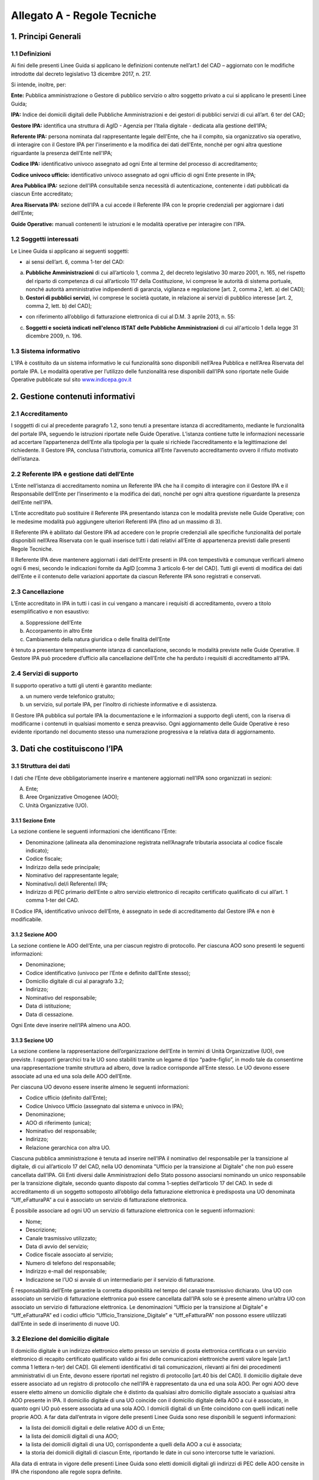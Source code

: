 Allegato A - Regole Tecniche
=============================

1. Principi Generali
------------------------

1.1 Definizioni
*****************

Ai fini delle presenti Linee Guida si applicano le definizioni contenute nell’art.1 del CAD – aggiornato con le modifiche introdotte dal decreto legislativo 13 dicembre 2017, n. 217.

Si intende, inoltre, per:

**Ente:** Pubblica amministrazione o Gestore di pubblico servizio o altro soggetto privato a cui si applicano le presenti Linee Guida;

**IPA:** Indice dei domicili digitali delle Pubbliche Amministrazioni e dei gestori di pubblici servizi di cui all’art. 6 ter del CAD;

**Gestore IPA:** identifica una struttura di AgID - Agenzia per l’Italia digitale - dedicata alla gestione dell’IPA;

**Referente IPA:** persona nominata dal rappresentante legale dell'Ente, che ha il compito, sia organizzativo sia operativo, di interagire con il Gestore IPA per l'inserimento e la modifica dei dati dell'Ente, nonché per ogni altra questione riguardante la presenza dell'Ente nell'IPA;

**Codice IPA:** identificativo univoco assegnato ad ogni Ente al termine del processo di accreditamento;

**Codice univoco ufficio:** identificativo univoco assegnato ad ogni ufficio di ogni Ente presente in IPA;

**Area Pubblica IPA:** sezione dell’IPA consultabile senza necessità di autenticazione, contenente i dati pubblicati da ciascun Ente accreditato;

**Area Riservata IPA:** sezione dell’IPA a cui accede il Referente IPA con le proprie credenziali per aggiornare i dati dell’Ente;

**Guide Operative:** manuali contenenti le istruzioni e le modalità operative per interagire con l’IPA. 

1.2 Soggetti interessati
*************************

Le Linee Guida si applicano ai seguenti soggetti:

- ai sensi dell’art. 6, comma 1-ter del CAD:

a) **Pubbliche Amministrazioni** di cui all’articolo 1, comma 2, del decreto legislativo 30 marzo 2001, n. 165, nel rispetto del riparto di competenza di cui all’articolo 117 della Costituzione, ivi comprese le autorità di sistema portuale, nonché autorità amministrative indipendenti di garanzia, vigilanza e regolazione [art. 2, comma 2, lett. a) del CAD];

b) **Gestori di pubblici servizi**, ivi comprese le società quotate, in relazione ai servizi di pubblico interesse [art. 2, comma 2, lett. b) del CAD];

- con riferimento all’obbligo di fatturazione elettronica di cui al D.M. 3 aprile 2013, n. 55:

c) **Soggetti e società indicati nell'elenco ISTAT delle Pubbliche Amministrazioni** di cui all'articolo 1 della legge 31 dicembre 2009, n. 196.

1.3 Sistema informativo
***************************

L’IPA è costituito da un sistema informativo le cui funzionalità sono disponibili nell’Area Pubblica e nell’Area Riservata del portale IPA.
Le modalità operative per l’utilizzo delle funzionalità rese disponibili dall’IPA sono riportate nelle Guide Operative pubblicate sul sito `www.indicepa.gov.it <https://www.indicepa.gov.it/documentale/index.php>`_ 

2. Gestione contenuti informativi
-----------------------------------

2.1 Accreditamento
*******************

I soggetti di cui al precedente paragrafo 1.2, sono tenuti a presentare istanza di accreditamento, mediante le funzionalità del portale IPA, seguendo le istruzioni riportate nelle Guide Operative. 
L’istanza contiene tutte le informazioni necessarie ad accertare l’appartenenza dell’Ente alla tipologia per la quale si richiede l’accreditamento e la legittimazione del richiedente.
Il Gestore IPA, conclusa l’istruttoria, comunica all’Ente l’avvenuto accreditamento ovvero il rifiuto motivato dell’istanza.

2.2 Referente IPA e gestione dati dell’Ente
*********************************************

L’Ente nell’istanza di accreditamento nomina un Referente IPA che ha il compito di interagire con il Gestore IPA e il Responsabile dell’Ente per l’inserimento e la modifica dei dati, nonché per ogni altra questione riguardante la presenza dell’Ente nell’IPA.

L’Ente accreditato può sostituire il Referente IPA presentando istanza con le modalità previste nelle Guide Operative; con le medesime modalità può aggiungere ulteriori Referenti IPA (fino ad un massimo di 3).

Il Referente IPA è abilitato dal Gestore IPA ad accedere con le proprie credenziali alle specifiche funzionalità del portale disponibili nell’Area Riservata con le quali inserisce tutti i dati relativi all’Ente di appartenenza previsti dalle presenti Regole Tecniche.

Il Referente IPA deve mantenere aggiornati i dati dell’Ente presenti in IPA con tempestività e comunque verificarli almeno ogni 6 mesi, secondo le indicazioni fornite da AgID [comma 3 articolo 6-ter del CAD].
Tutti gli eventi di modifica dei dati dell’Ente e il contenuto delle variazioni apportate da ciascun Referente IPA sono registrati e conservati.

2.3 Cancellazione
*******************

L’Ente accreditato in IPA in tutti i casi in cui vengano a mancare i requisiti di accreditamento, ovvero a titolo esemplificativo e non esaustivo:

a. Soppressione dell’Ente
b. Accorpamento in altro Ente
c. Cambiamento della natura giuridica o delle finalità dell’Ente

è tenuto a presentare tempestivamente istanza di cancellazione, secondo le modalità previste nelle Guide Operative.
Il Gestore IPA può procedere d’ufficio alla cancellazione dell’Ente che ha perduto i requisiti di accreditamento all’IPA.

2.4 Servizi di supporto
**************************

Il supporto operativo a tutti gli utenti è garantito mediante:

a. un numero verde telefonico gratuito;
b. un servizio, sul portale IPA, per l’inoltro di richieste informative e di assistenza.

Il Gestore IPA pubblica sul portale IPA la documentazione e le informazioni a supporto degli utenti, con la riserva di modificarne i contenuti in qualsiasi momento e senza preavviso.
Ogni aggiornamento delle Guide Operative è reso evidente riportando nel documento stesso una numerazione progressiva e la relativa data di aggiornamento.

3.  Dati che costituiscono l’IPA
-------------------------------------

3.1 Struttura dei dati
***********************

I dati che l’Ente deve obbligatoriamente inserire e mantenere aggiornati nell’IPA sono organizzati in sezioni:

A. Ente;

B. Aree Organizzative Omogenee (AOO);

C. Unità Organizzative (UO).

3.1.1 Sezione Ente
^^^^^^^^^^^^^^^^^^^^
La sezione contiene le seguenti informazioni che identificano l’Ente:

- Denominazione (allineata alla denominazione registrata nell’Anagrafe tributaria associata al codice fiscale indicato);
- Codice fiscale;
- Indirizzo della sede principale;
- Nominativo del rappresentante legale;
- Nominativo/i del/i Referente/i IPA;
- Indirizzo di PEC primario dell’Ente o altro servizio elettronico di recapito certificato qualificato di cui all’art. 1 comma 1-ter del CAD.

Il Codice IPA, identificativo univoco dell’Ente, è assegnato in sede di accreditamento dal Gestore IPA e non è modificabile.

3.1.2 Sezione AOO
^^^^^^^^^^^^^^^^^^^

La sezione contiene le AOO dell’Ente, una per ciascun registro di protocollo.
Per ciascuna AOO sono presenti le seguenti informazioni:

- Denominazione;
- Codice identificativo (univoco per l’Ente e definito dall’Ente stesso);
- Domicilio digitale di cui al paragrafo 3.2;
- Indirizzo;
- Nominativo del responsabile;
- Data di istituzione;
- Data di cessazione.

Ogni Ente deve inserire nell’IPA almeno una AOO.

3.1.3 Sezione UO
^^^^^^^^^^^^^^^^^^

La sezione contiene la rappresentazione dell’organizzazione dell’Ente in termini di Unità Organizzative (UO), ove previste.
I rapporti gerarchici tra le UO sono stabiliti tramite un legame di tipo “padre-figlio”, in modo tale da consentirne una rappresentazione tramite struttura ad albero, dove la radice corrisponde all’Ente stesso.
Le UO devono essere associate ad una ed una sola delle AOO dell’Ente.

Per ciascuna UO devono essere inserite almeno le seguenti informazioni:

- Codice ufficio (definito dall’Ente);
- Codice Univoco Ufficio (assegnato dal sistema e univoco in IPA);
- Denominazione;
- AOO di riferimento (unica);
- Nominativo del responsabile;
- Indirizzo;
- Relazione gerarchica con altra UO.

Ciascuna pubblica amministrazione è tenuta ad inserire nell’IPA il nominativo del responsabile per la transizione al digitale, di cui all’articolo 17 del CAD, nella UO denominata "Ufficio per la transizione al Digitale" che non può essere cancellata dall’IPA. 
Gli Enti diversi dalle Amministrazioni dello Stato possono associarsi nominando un unico responsabile per la transizione digitale, secondo quanto disposto dal comma 1-septies dell’articolo 17 del CAD.  
In sede di accreditamento di un soggetto sottoposto all’obbligo della fatturazione elettronica è predisposta una UO denominata “Uff_eFatturaPA” a cui è associato un servizio di fatturazione elettronica.

È possibile associare ad ogni UO un servizio di fatturazione elettronica con le seguenti informazioni:

- Nome;
- Descrizione;
- Canale trasmissivo utilizzato;
- Data di avvio del servizio;
- Codice fiscale associato al servizio;
- Numero di telefono del responsabile;
- Indirizzo e-mail del responsabile;
- Indicazione se l’UO si avvale di un intermediario per il servizio di fatturazione.

È responsabilità dell’Ente garantire la corretta disponibilità nel tempo del canale trasmissivo dichiarato.
Una UO con associato un servizio di fatturazione elettronica può essere cancellata dall’IPA solo se è presente almeno un’altra UO con associato un servizio di fatturazione elettronica.
Le denominazioni “Ufficio per la transizione al Digitale” e “Uff_eFatturaPA” ed i codici ufficio “Ufficio_Transizione_Digitale” e “Uff_eFatturaPA” non possono essere utilizzati dall’Ente in sede di inserimento di nuove UO.

3.2 Elezione del domicilio digitale
***********************************

Il domicilio digitale è un indirizzo elettronico eletto presso un servizio di posta elettronica certificata o un servizio elettronico di recapito certificato qualificato valido ai fini delle comunicazioni elettroniche aventi valore legale [art.1 comma 1 lettera n-ter) del CAD]. Gli elementi identificativi di tali comunicazioni, rilevanti ai fini dei procedimenti amministrativi di un Ente, devono essere riportati nel registro di protocollo [art.40 bis del CAD].
Il domicilio digitale deve essere associato ad un registro di protocollo che nell’IPA è rappresentato da una ed una sola AOO.
Per ogni AOO deve essere eletto almeno un domicilio digitale che è distinto da qualsiasi altro domicilio digitale associato a qualsiasi altra AOO presente in IPA.
Il domicilio digitale di una UO coincide con il domicilio digitale della AOO a cui è associato, in quanto ogni UO può essere associata ad una sola AOO.
I domicili digitali di un Ente coincidono con quelli indicati nelle proprie AOO.
A far data dall’entrata in vigore delle presenti Linee Guida sono rese disponibili le seguenti informazioni:

- la lista dei domicili digitali e delle relative AOO di un Ente;
- la lista dei domicili digitali di una AOO;
- la lista dei domicili digitali di una UO, corrispondente a quelli della AOO a cui è associata;
- la storia dei domicili digitali di ciascun Ente, riportando le date in cui sono intercorse tutte le variazioni.

Alla data di entrata in vigore delle presenti Linee Guida sono eletti domicili digitali gli indirizzi di PEC delle AOO censite in IPA che rispondono alle regole sopra definite.

4.  Consultazione dell’IPA
-------------------------------

4.1 Accesso ai dati e ai servizi erogati
******************************************

I dati inseriti da ciascun Ente sono pubblici e la loro fruizione è garantita a chiunque nelle seguenti modalità:

- Navigazione Web
- Formato Aperto
- Web Service
- Protocollo LDAP

È inoltre garantito l’accesso e la fruizione dei predetti dati in conformità all’evoluzione degli standard tecnologici, secondo le indicazioni di AgID.
I dati disponibili in consultazione sono pubblicati quotidianamente alle ore 06.00 utilizzando i dati forniti dai referenti così come disponibili alle ore 24.00 del giorno precedente.

5. Verifiche e controlli
----------------------------

5.1 Verifica della qualità dei dati
*************************************

La responsabilità connessa alla veridicità e completezza dei dati presenti in IPA è in capo a ogni singolo Ente accreditato. 
Il Gestore IPA effettua il monitoraggio della qualità dei dati presenti in IPA attraverso controlli:

**sistematici relativi a:**

- formalismo di rappresentazione dei dati, inteso come rispetto della sintassi;
- credibilità del dato, intesa come certezza della fonte, garantita dai controlli effettuati in sede di accreditamento dell’Ente;

**a campione in merito a:**

- accuratezza, intesa come perfetta rispondenza del dato con la realtà che rappresenta;
- coerenza rispetto ai dati pubblicati da altre fonti ufficiali;
- completezza, intesa come presenza di tutti i dati.

In presenza di dati che non superino i controlli di qualità, il Gestore IPA informa l’Ente interessato, invitandolo ad aggiornare il dato stesso.
In caso di inerzia dell’Ente, il Gestore IPA può rendere evidente agli utenti l’inattendibilità del dato pubblicato ovvero non renderlo disponibile in consultazione.

5.2 Accessibilità e standardizzazione
**************************************

Ai sensi dell’art. 71, comma 1-ter del CAD, le presenti Linee Guida sono dettate in conformità ai requisiti tecnici di accessibilità di cui all’articolo 11 della legge 9 gennaio 2004, n. 4, alle discipline risultanti dal processo di standardizzazione tecnologica a livello internazionale ed alle normative dell’Unione europea.

5.3 Sicurezza dei dati
***********************

La gestione della sicurezza dei dati è effettuata dal Gestore IPA con procedure atte a garantire la sicurezza fisica, logica e organizzativa dei sistemi. 
Il mantenimento della sicurezza nel tempo è garantito da audit periodici effettuati da soggetti terzi.
AgID, secondo quanto disposto dall’Art. 60 del CAD, coerentemente con il piano triennale, ha inserito l’IPA nelle basi dati di interesse nazionale e pertanto ne garantisce il pieno utilizzo secondo standard e criteri di sicurezza e di gestione.

5.4 Livelli di servizio
************************

I servizi erogati dall’IPA sono disponibili h24 tutti i giorni dell’anno, a meno di interruzioni programmate, necessarie per eventuali interventi di manutenzione dell’infrastruttura, delle quali sarà dato preavviso agli utenti sul portale IPA.

5.5 Trattamento dei dati
*************************
Il trattamento dei dati comunicati dall’Ente al Gestore IPA è effettuato in ottemperanza agli obblighi di legge.
In particolare, il trattamento dei dati riferibili a persone fisiche da parte del Gestore IPA avviene in conformità alla vigente normativa in materia di protezione dei dati personali, nel rispetto dei principi di necessità, pertinenza e non eccedenza.
